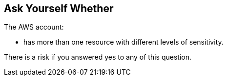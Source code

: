 == Ask Yourself Whether

The AWS account:

* has more than one resource with different levels of sensitivity.

There is a risk if you answered yes to any of this question.
